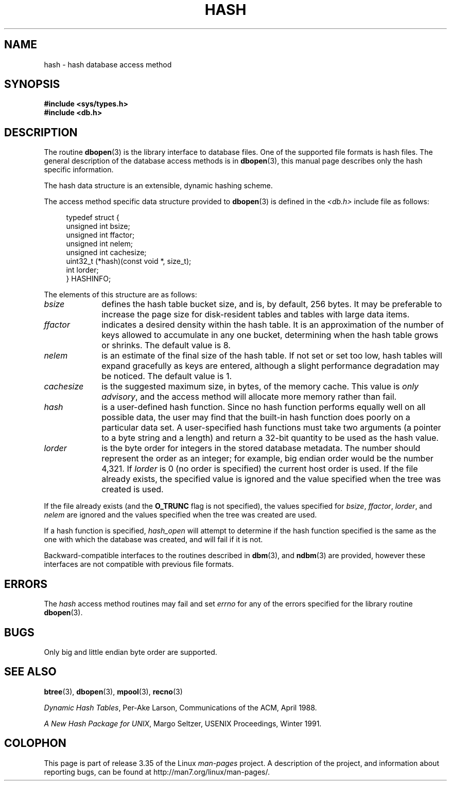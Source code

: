 .\" Copyright (c) 1990, 1993
.\"	The Regents of the University of California.  All rights reserved.
.\"
.\" Redistribution and use in source and binary forms, with or without
.\" modification, are permitted provided that the following conditions
.\" are met:
.\" 1. Redistributions of source code must retain the above copyright
.\"    notice, this list of conditions and the following disclaimer.
.\" 2. Redistributions in binary form must reproduce the above copyright
.\"    notice, this list of conditions and the following disclaimer in the
.\"    documentation and/or other materials provided with the distribution.
.\" 3. All advertising materials mentioning features or use of this software
.\"    must display the following acknowledgement:
.\"	This product includes software developed by the University of
.\"	California, Berkeley and its contributors.
.\" 4. Neither the name of the University nor the names of its contributors
.\"    may be used to endorse or promote products derived from this software
.\"    without specific prior written permission.
.\"
.\" THIS SOFTWARE IS PROVIDED BY THE REGENTS AND CONTRIBUTORS ``AS IS'' AND
.\" ANY EXPRESS OR IMPLIED WARRANTIES, INCLUDING, BUT NOT LIMITED TO, THE
.\" IMPLIED WARRANTIES OF MERCHANTABILITY AND FITNESS FOR A PARTICULAR PURPOSE
.\" ARE DISCLAIMED.  IN NO EVENT SHALL THE REGENTS OR CONTRIBUTORS BE LIABLE
.\" FOR ANY DIRECT, INDIRECT, INCIDENTAL, SPECIAL, EXEMPLARY, OR CONSEQUENTIAL
.\" DAMAGES (INCLUDING, BUT NOT LIMITED TO, PROCUREMENT OF SUBSTITUTE GOODS
.\" OR SERVICES; LOSS OF USE, DATA, OR PROFITS; OR BUSINESS INTERRUPTION)
.\" HOWEVER CAUSED AND ON ANY THEORY OF LIABILITY, WHETHER IN CONTRACT, STRICT
.\" LIABILITY, OR TORT (INCLUDING NEGLIGENCE OR OTHERWISE) ARISING IN ANY WAY
.\" OUT OF THE USE OF THIS SOFTWARE, EVEN IF ADVISED OF THE POSSIBILITY OF
.\" SUCH DAMAGE.
.\"
.\"	@(#)hash.3	8.6 (Berkeley) 8/18/94
.\"
.TH HASH 3 1994-08-18 "" "Linux Programmer's Manual"
.UC 7
.SH NAME
hash \- hash database access method
.SH SYNOPSIS
.nf
.ft B
#include <sys/types.h>
#include <db.h>
.ft R
.fi
.SH DESCRIPTION
The routine
.BR dbopen (3)
is the library interface to database files.
One of the supported file formats is hash files.
The general description of the database access methods is in
.BR dbopen (3),
this manual page describes only the hash specific information.
.PP
The hash data structure is an extensible, dynamic hashing scheme.
.PP
The access method specific data structure provided to
.BR dbopen (3)
is defined in the
.I <db.h>
include file as follows:
.in +4n
.nf

typedef struct {
    unsigned int       bsize;
    unsigned int       ffactor;
    unsigned int       nelem;
    unsigned int       cachesize;
    uint32_t         (*hash)(const void *, size_t);
    int         lorder;
} HASHINFO;
.fi
.in
.PP
The elements of this structure are as follows:
.TP 10
.I bsize
defines the hash table bucket size, and is, by default, 256 bytes.
It may be preferable to increase the page size for disk-resident tables
and tables with large data items.
.TP
.I ffactor
indicates a desired density within the hash table.
It is an approximation of the number of keys allowed to accumulate in any
one bucket, determining when the hash table grows or shrinks.
The default value is 8.
.TP
.I nelem
is an estimate of the final size of the hash table.
If not set or set too low, hash tables will expand gracefully as keys
are entered, although a slight performance degradation may be noticed.
The default value is 1.
.TP
.I cachesize
is the suggested maximum size, in bytes, of the memory cache.
This value is
.IR "only advisory" ,
and the access method will allocate more memory rather than fail.
.TP
.I hash
is a user-defined hash function.
Since no hash function performs equally well on all possible data, the
user may find that the built-in hash function does poorly on a particular
data set.
A user-specified hash functions must take two arguments (a pointer to a byte
string and a length) and return a 32-bit quantity to be used as the hash
value.
.TP
.I lorder
is the byte order for integers in the stored database metadata.
The number should represent the order as an integer; for example,
big endian order would be the number 4,321.
If
.I lorder
is 0 (no order is specified) the current host order is used.
If the file already exists, the specified value is ignored and the
value specified when the tree was created is used.
.PP
If the file already exists (and the
.B O_TRUNC
flag is not specified), the
values specified for
.IR bsize ,
.IR ffactor ,
.IR lorder ,
and
.I nelem
are
ignored and the values specified when the tree was created are used.
.PP
If a hash function is specified,
.I hash_open
will attempt to determine if the hash function specified is the same as
the one with which the database was created, and will fail if it is not.
.PP
Backward-compatible interfaces to the routines described in
.BR dbm (3),
and
.BR ndbm (3)
are provided, however these interfaces are not compatible with
previous file formats.
.SH ERRORS
The
.I hash
access method routines may fail and set
.I errno
for any of the errors specified for the library routine
.BR dbopen (3).
.SH BUGS
Only big and little endian byte order are supported.
.SH "SEE ALSO"
.BR btree (3),
.BR dbopen (3),
.BR mpool (3),
.BR recno (3)
.sp
.IR "Dynamic Hash Tables" ,
Per-Ake Larson, Communications of the ACM, April 1988.
.sp
.IR "A New Hash Package for UNIX" ,
Margo Seltzer, USENIX Proceedings, Winter 1991.
.SH COLOPHON
This page is part of release 3.35 of the Linux
.I man-pages
project.
A description of the project,
and information about reporting bugs,
can be found at
http://man7.org/linux/man-pages/.
